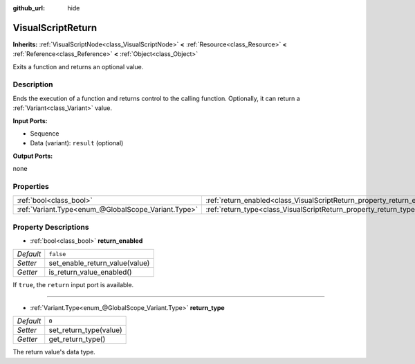 :github_url: hide

.. Generated automatically by doc/tools/make_rst.py in Rebel Engine's source tree.
.. DO NOT EDIT THIS FILE, but the VisualScriptReturn.xml source instead.
.. The source is found in doc/classes or modules/<name>/doc_classes.

.. _class_VisualScriptReturn:

VisualScriptReturn
==================

**Inherits:** :ref:`VisualScriptNode<class_VisualScriptNode>` **<** :ref:`Resource<class_Resource>` **<** :ref:`Reference<class_Reference>` **<** :ref:`Object<class_Object>`

Exits a function and returns an optional value.

Description
-----------

Ends the execution of a function and returns control to the calling function. Optionally, it can return a :ref:`Variant<class_Variant>` value.

**Input Ports:**

- Sequence

- Data (variant): ``result`` (optional)

**Output Ports:**

none

Properties
----------

+-----------------------------------------------------+-------------------------------------------------------------------------+-----------+
| :ref:`bool<class_bool>`                             | :ref:`return_enabled<class_VisualScriptReturn_property_return_enabled>` | ``false`` |
+-----------------------------------------------------+-------------------------------------------------------------------------+-----------+
| :ref:`Variant.Type<enum_@GlobalScope_Variant.Type>` | :ref:`return_type<class_VisualScriptReturn_property_return_type>`       | ``0``     |
+-----------------------------------------------------+-------------------------------------------------------------------------+-----------+

Property Descriptions
---------------------

.. _class_VisualScriptReturn_property_return_enabled:

- :ref:`bool<class_bool>` **return_enabled**

+-----------+--------------------------------+
| *Default* | ``false``                      |
+-----------+--------------------------------+
| *Setter*  | set_enable_return_value(value) |
+-----------+--------------------------------+
| *Getter*  | is_return_value_enabled()      |
+-----------+--------------------------------+

If ``true``, the ``return`` input port is available.

----

.. _class_VisualScriptReturn_property_return_type:

- :ref:`Variant.Type<enum_@GlobalScope_Variant.Type>` **return_type**

+-----------+------------------------+
| *Default* | ``0``                  |
+-----------+------------------------+
| *Setter*  | set_return_type(value) |
+-----------+------------------------+
| *Getter*  | get_return_type()      |
+-----------+------------------------+

The return value's data type.

.. |virtual| replace:: :abbr:`virtual (This method should typically be overridden by the user to have any effect.)`
.. |const| replace:: :abbr:`const (This method has no side effects. It doesn't modify any of the instance's member variables.)`
.. |vararg| replace:: :abbr:`vararg (This method accepts any number of arguments after the ones described here.)`
